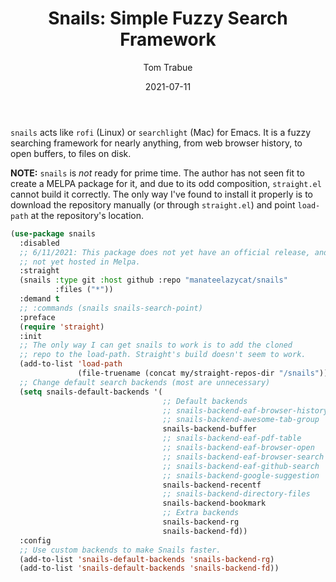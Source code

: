#+TITLE:    Snails: Simple Fuzzy Search Framework
#+AUTHOR:   Tom Trabue
#+EMAIL:    tom.trabue@gmail.com
#+DATE:     2021-07-11
#+TAGS:
#+STARTUP: fold

=snails= acts like =rofi= (Linux) or =searchlight= (Mac) for Emacs. It is a
fuzzy searching framework for nearly anything, from web browser history, to open
buffers, to files on disk.

*NOTE:* =snails= is /not/ ready for prime time. The author has not seen fit to
create a MELPA package for it, and due to its odd composition, =straight.el=
cannot build it correctly. The only way I've found to install it properly is to
download the repository manually (or through =straight.el=) and point
=load-path= at the repository's location.

#+begin_src emacs-lisp
  (use-package snails
    :disabled
    ;; 6/11/2021: This package does not yet have an official release, and is
    ;; not yet hosted in Melpa.
    :straight
    (snails :type git :host github :repo "manateelazycat/snails"
            :files ("*"))
    :demand t
    ;; :commands (snails snails-search-point)
    :preface
    (require 'straight)
    :init
    ;; The only way I can get snails to work is to add the cloned
    ;; repo to the load-path. Straight's build doesn't seem to work.
    (add-to-list 'load-path
                 (file-truename (concat my/straight-repos-dir "/snails")))
    ;; Change default search backends (most are unnecessary)
    (setq snails-default-backends '(
                                    ;; Default backends
                                    ;; snails-backend-eaf-browser-history
                                    ;; snails-backend-awesome-tab-group
                                    snails-backend-buffer
                                    ;; snails-backend-eaf-pdf-table
                                    ;; snails-backend-eaf-browser-open
                                    ;; snails-backend-eaf-browser-search
                                    ;; snails-backend-eaf-github-search
                                    ;; snails-backend-google-suggestion
                                    snails-backend-recentf
                                    ;; snails-backend-directory-files
                                    snails-backend-bookmark
                                    ;; Extra backends
                                    snails-backend-rg
                                    snails-backend-fd))
    :config
    ;; Use custom backends to make Snails faster.
    (add-to-list 'snails-default-backends 'snails-backend-rg)
    (add-to-list 'snails-default-backends 'snails-backend-fd))
#+end_src

